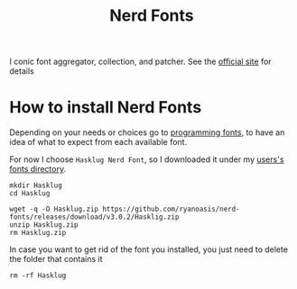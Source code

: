#+title: Nerd Fonts

I conic font aggregator, collection, and patcher. See the [[https://www.nerdfonts.com][official site]] for details

* How to install Nerd Fonts
Depending on your needs or choices go to [[https://www.programmingfonts.org/][programming fonts]], to have an idea of
what to expect from each available font.

For now I choose =Hasklug Nerd Font=, so I downloaded it under my [[file:~/.local/share/fonts][users's fonts directory]].

#+name: install-hasklug-nerd-font
#+begin_src shell :dir ~/.local/share/fonts
mkdir Hasklug
cd Hasklug

wget -q -O Hasklug.zip https://github.com/ryanoasis/nerd-fonts/releases/download/v3.0.2/Hasklig.zip
unzip Hasklug.zip
rm Hasklug.zip
#+end_src

In case you want to get rid of the font you installed, you just need to delete
the folder that contains it

#+name: uninstall-hasklug-nerd-font
#+begin_src shell :dir ~/.local/share/fonts
rm -rf Hasklug
#+end_src
